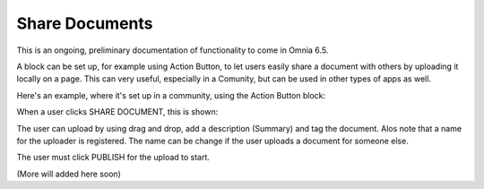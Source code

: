 Share Documents
===========================================

This is an ongoing, preliminary documentation of functionality to come in Omnia 6.5.

A block can be set up, for example using Action Button, to let users easily share a document with others by uploading it locally on a page. This can very useful, especially in a Comunity, but can be used in other types of apps as well.

Here's an example, where it's set up in a community, using the Action Button block:

.. image:: share-document-button.png

When a user clicks SHARE DOCUMENT, this is shown:

.. image:: share-document-button-upload.png

The user can upload by using drag and drop, add a description (Summary) and tag the document. Alos note that a name for the uploader is registered. The name can be change if the user uploads a document for someone else.

The user must click PUBLISH for the upload to start.

(More will added here soon)
